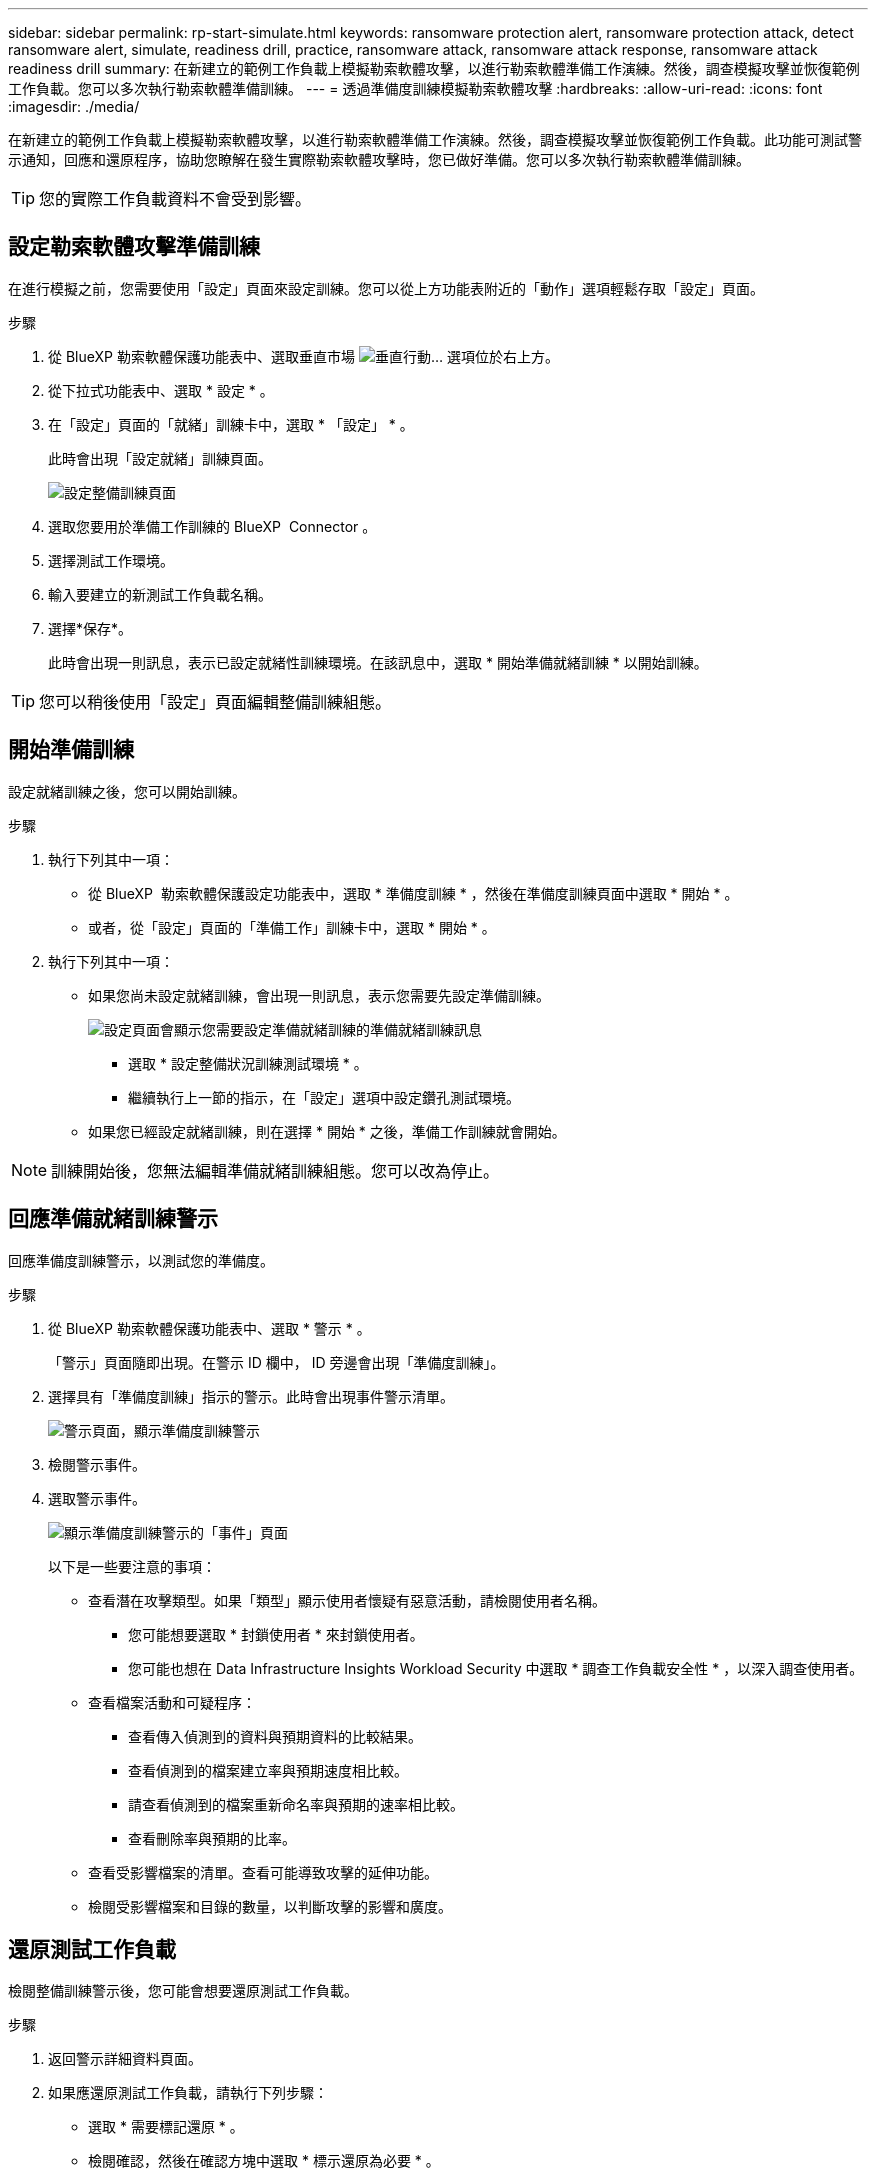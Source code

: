 ---
sidebar: sidebar 
permalink: rp-start-simulate.html 
keywords: ransomware protection alert, ransomware protection attack, detect ransomware alert, simulate, readiness drill, practice, ransomware attack, ransomware attack response, ransomware attack readiness drill 
summary: 在新建立的範例工作負載上模擬勒索軟體攻擊，以進行勒索軟體準備工作演練。然後，調查模擬攻擊並恢復範例工作負載。您可以多次執行勒索軟體準備訓練。 
---
= 透過準備度訓練模擬勒索軟體攻擊
:hardbreaks:
:allow-uri-read: 
:icons: font
:imagesdir: ./media/


[role="lead"]
在新建立的範例工作負載上模擬勒索軟體攻擊，以進行勒索軟體準備工作演練。然後，調查模擬攻擊並恢復範例工作負載。此功能可測試警示通知，回應和還原程序，協助您瞭解在發生實際勒索軟體攻擊時，您已做好準備。您可以多次執行勒索軟體準備訓練。


TIP: 您的實際工作負載資料不會受到影響。



== 設定勒索軟體攻擊準備訓練

在進行模擬之前，您需要使用「設定」頁面來設定訓練。您可以從上方功能表附近的「動作」選項輕鬆存取「設定」頁面。

.步驟
. 從 BlueXP 勒索軟體保護功能表中、選取垂直市場 image:button-actions-vertical.png["垂直行動"]... 選項位於右上方。
. 從下拉式功能表中、選取 * 設定 * 。
. 在「設定」頁面的「就緒」訓練卡中，選取 * 「設定」 * 。
+
此時會出現「設定就緒」訓練頁面。

+
image:screen-settings-alert-drill-configure.png["設定整備訓練頁面"]

. 選取您要用於準備工作訓練的 BlueXP  Connector 。
. 選擇測試工作環境。
. 輸入要建立的新測試工作負載名稱。
. 選擇*保存*。
+
此時會出現一則訊息，表示已設定就緒性訓練環境。在該訊息中，選取 * 開始準備就緒訓練 * 以開始訓練。




TIP: 您可以稍後使用「設定」頁面編輯整備訓練組態。



== 開始準備訓練

設定就緒訓練之後，您可以開始訓練。

.步驟
. 執行下列其中一項：
+
** 從 BlueXP  勒索軟體保護設定功能表中，選取 * 準備度訓練 * ，然後在準備度訓練頁面中選取 * 開始 * 。
** 或者，從「設定」頁面的「準備工作」訓練卡中，選取 * 開始 * 。


. 執行下列其中一項：
+
** 如果您尚未設定就緒訓練，會出現一則訊息，表示您需要先設定準備訓練。
+
image:screen-settings-alert-drill-needtoconfigure.png["設定頁面會顯示您需要設定準備就緒訓練的準備就緒訓練訊息"]

+
*** 選取 * 設定整備狀況訓練測試環境 * 。
*** 繼續執行上一節的指示，在「設定」選項中設定鑽孔測試環境。


** 如果您已經設定就緒訓練，則在選擇 * 開始 * 之後，準備工作訓練就會開始。





NOTE: 訓練開始後，您無法編輯準備就緒訓練組態。您可以改為停止。



== 回應準備就緒訓練警示

回應準備度訓練警示，以測試您的準備度。

.步驟
. 從 BlueXP 勒索軟體保護功能表中、選取 * 警示 * 。
+
「警示」頁面隨即出現。在警示 ID 欄中， ID 旁邊會出現「準備度訓練」。

. 選擇具有「準備度訓練」指示的警示。此時會出現事件警示清單。
+
image:screen-alerts-readiness.png["警示頁面，顯示準備度訓練警示"]

. 檢閱警示事件。
. 選取警示事件。
+
image:screen-alerts-readiness-incidents2.png["顯示準備度訓練警示的「事件」頁面"]

+
以下是一些要注意的事項：

+
** 查看潛在攻擊類型。如果「類型」顯示使用者懷疑有惡意活動，請檢閱使用者名稱。
+
*** 您可能想要選取 * 封鎖使用者 * 來封鎖使用者。
*** 您可能也想在 Data Infrastructure Insights Workload Security 中選取 * 調查工作負載安全性 * ，以深入調查使用者。


** 查看檔案活動和可疑程序：
+
*** 查看傳入偵測到的資料與預期資料的比較結果。
*** 查看偵測到的檔案建立率與預期速度相比較。
*** 請查看偵測到的檔案重新命名率與預期的速率相比較。
*** 查看刪除率與預期的比率。


** 查看受影響檔案的清單。查看可能導致攻擊的延伸功能。
** 檢閱受影響檔案和目錄的數量，以判斷攻擊的影響和廣度。






== 還原測試工作負載

檢閱整備訓練警示後，您可能會想要還原測試工作負載。

.步驟
. 返回警示詳細資料頁面。
. 如果應還原測試工作負載，請執行下列步驟：
+
** 選取 * 需要標記還原 * 。
** 檢閱確認，然後在確認方塊中選取 * 標示還原為必要 * 。
+
*** 從 BlueXP 勒索軟體保護功能表中、選取 * 回復 * 。
*** 選取標示為「準備度訓練」的測試工作負載，以供您還原。
*** 選擇*還原*。
*** 在「還原」頁面中，提供還原資訊：


** 選取來源快照複本。
** 選取目的地 Volume 。


. 在還原檢閱頁面中，選取 * 還原 * 。
+
「恢復」頁面會將準備工作訓練還原的狀態顯示為「進行中」。

+
還原完成後，工作負載的狀態會變更為 * 還原 * 。

. 檢閱還原的工作負載。



TIP: 如需還原程序的詳細資訊，請參閱link:rp-use-recover.html["從勒索軟體攻擊中恢復（在事件被消除之後）"]。



== 在準備就緒訓練之後變更警示狀態

檢閱整備訓練警示並還原工作負載之後，您可能需要變更警示的狀態。

.步驟
. 返回警示詳細資料頁面。
. 再次選取警示。
. 選取 * 編輯 * 以指出狀態，並將狀態變更為下列其中一項：
+
** 遭駁回：如果您懷疑該活動並非勒索軟體攻擊，請將狀態變更為「遭解僱」。
+

IMPORTANT: 在您消除攻擊之後，您無法將其重新變更。如果您解除工作負載，系統會永久刪除所有自動擷取的快照複本，以因應可能的勒索軟體攻擊。如果您關閉警示，準備度訓練就會視為完成。

** 進行中
** 已解決：事件已減輕。






== 檢閱準備度訓練報告

準備工作訓練完成後，您可能會想要檢閱並儲存訓練報告。

.步驟
. 從 BlueXP 勒索軟體保護功能表中、選取 * 報告 * 。
+
image:screen-reports.png["顯示準備度訓練報告的報告頁面"]

. 選擇 * 整備訓練 * 和 * 下載 * 下載整備訓練報告。

